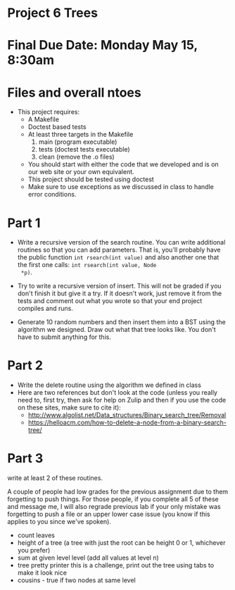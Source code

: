 * Project 6 Trees

* Final Due Date: Monday May 15, 8:30am
* Files and overall ntoes
- This project requires:
  - A Makefile
  - Doctest based tests
  - At least three targets in the Makefile
    1. main (program executable)
    2. tests (doctest tests executable)
    3. clean (remove the .o files) 
  - You should start with either the code that we developed and is on
    our web site or your own equivalent.
  - This project should be tested using doctest
  - Make sure to use exceptions as we discussed in class to handle error conditions.

* Part 1

- Write a recursive version of the search routine. You can write
  additional routines so that you can add parameters. That is, you'll
  probably have the public function ~int rsearch(int value)~ and also
  another one that the first one calls: ~int rsearch(int value, Node
  *p)~.

- Try to write a recursive version of insert. This will not be graded
  if you don't finish it but give it a try. If it doesn't work, just
  remove it from the tests and comment out what you wrote so that your
  end project compiles and runs.

- Generate 10 random numbers and then insert them into a BST using the
  algorithm we designed. Draw out what that tree looks like. You don't
  have to submit anything for this.

* Part 2 
- Write the delete routine using the algorithm we defined in class 
- Here are two references but don't look at the code (unless you
  really need to, first try, then ask for help on Zulip and then if
  you use the code on these sites, make sure to cite it):
  - http://www.algolist.net/Data_structures/Binary_search_tree/Removal
  - https://helloacm.com/how-to-delete-a-node-from-a-binary-search-tree/

* Part 3
write at least 2 of these routines.

A couple of people had low grades for the previous assignment due to
them forgetting to push things. For those people, if you complete all
5 of these and message me, I will also regrade previous lab if your
only mistake was forgetting to push a file or an upper lower case
issue (you know if this applies to you since we've spoken).

- count leaves
- height of a tree (a tree with just the root can be height 0 or 1,
  whichever you prefer)
- sum at given level level (add all values at level n)
- tree pretty printer this is a challenge, print out the tree using
  tabs to make it look nice
- cousins - true if two nodes at same level

